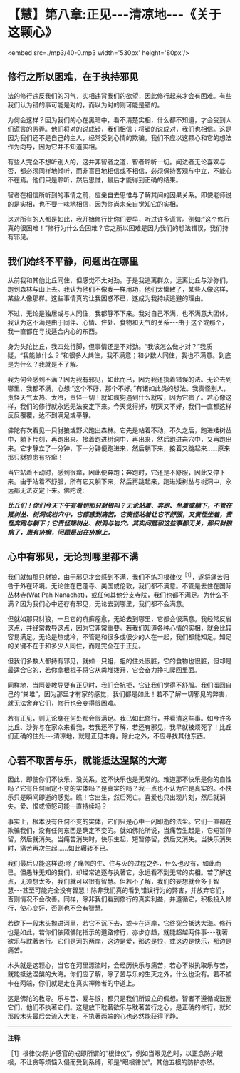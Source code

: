 * 【慧】第八章:正见-﻿-﻿-清凉地-﻿-﻿-《关于这颗心》

<embed src=./mp3/40-0.mp3 width='530px' height='80px'/>

** 修行之所以困难，在于执持邪见

法的修行违反我们的习气，实相违背我们的欲望，因此修行起来才会有困难。有些我们认为错的事可能是对的，而以为对的则可能是错的。

为何会这样？因为我们的心在黑暗中，看不清楚实相，什么都不知道，才会受到人们谎言的愚弄。他们将对的说成错，我们相信；将错的说成对，我们也相信。这是因为我们还不是自己的主人，经常受到心情的欺骗。我们不应以这颗心和它的想法作为向导，因为它并不知道实相。

有些人完全不想听别人的，这并非智者之道，智者聆听一切。闻法者无论喜欢与否，都必须同样地倾听，而非盲目地相信或不相信，必须保持客观与中立，不能心不在焉。他们只是聆听，然后思惟，最后才能得到正确的结果。

智者在相信所听到的事情之前，应亲自去思惟与了解其间的因果关系。即使老师说的是实相，也不要一味地相信，因为你尚未亲自觉知它的实相。

这对所有的人都是如此，我开始修行比你们要早，听过许多谎言。例如:“这个修行真的很困难！”修行为什么会困难？它之所以困难是因为我们的想法错误，我们持有邪见。

** 我们始终不平静，问题出在哪里

  从前我和其他比丘同住，但感觉不太对劲。于是我逃离群众，远离比丘与沙弥们，跑到森林与山上去。我认为他们不像我一样用功，他们太懒散了，某些人像这样，某些人像那样。这些事情真的让我困惑不已，遂成为我持续逃避的理由。

不过，无论是独居或与人同住，我都静不下来。我对自己不满，也不满意大团体，我认为这不满是由于同伴、心情、住处、食物和天气的关系-﻿-﻿-由于这个或那个，我一直都在寻找适合内心的东西。

身为头陀比丘，我四处行脚，但事情还是不对劲。“我该怎么做才对？”我质疑，“我能做什么？”和很多人共住，我不满意；和少数人同住，我也不满意。到底是为什么？我就是不了解。

我为何会感到不满？因为我有邪见，如此而已，因为我还执着错误的法。无论去到哪里，我都不满，心想:“这个不好，那个不好。”有诸如此类的想法。我责怪别人，责怪天气太热、太冷，责怪一切！就如疯狗遇到什么就咬，因为它疯了。若心像这样，我们的修行就永远无法安定下来。今天觉得好，明天又不好，我们一直都这样反反覆覆，达不到满足或平静。

佛陀有次看见一只豺狼或野犬跑出森林。它先是站着不动，不久之后，跑进矮树丛中，躺下片刻，再跑出来。接着跑进树洞中，再出来，然后跑进岩穴中，又再跑出来。它才静立了一分钟，下一分钟便跑进来，然后躺下来，接着又跳起来......原来那只豺狼患有疥癣！

当它站着不动时，感到很痒，因此便奔跑；奔跑时，它还是不舒服，因此又停下来。由于站着不舒服，所有它又躺下来，然后再跳起来，跑进矮树丛与树洞中，永远都无法安定下来。佛陀说:

/*比丘们！你们今天下午有看到那只豺狼吗？无论站着、奔跑、坐着或躺下，不管在矮树丛、树洞或岩穴中，它都感到痛苦。它责怪站着让它不舒服，又责怪坐着，责怪奔跑与躺下；它责怪矮树丛、树洞与岩穴。其实问题和这些事都无关，那只豺狼病了，患有疥癣，问题是出在疥癣上。*/

[[./img/40-2.jpeg]]

** 心中有邪见，无论到哪里都不满

我们就如那只豺狼，由于邪见才会感到不满，我们不练习根律仪^{［1］}，遂将痛苦归咎于外在环境。无论住在巴蓬寺、美国或伦敦，我们都不满意。不管是去住在国际丛林寺(Wat
Pah
Nanachat)，或任何其他分支寺院，我们也都不满足。为什么不满？因为我们心中还存有邪见，无论去到哪里，我们都不会满意。

  但就如那只豺狼，一旦它的疥癣痊愈，无论去到哪里，它都会很满意。我经常反省这点，并经常教导这点，因为它非常重要。若我们知道各种心情的实相，就会比较容易满足。无论是热或冷，不管是和很多或很少的人在一起，我们都能知足。知足的关键不在于和多少人同住，而是完全在于正见。

但我们多数人都持有邪见，就如一只蛆，蛆的住处很脏，它的食物也很脏，但却是最适合它的，若你拿根棍子将它从粪堆拨开，它会奋力挣扎爬回里面。

同样地，当阿姜教导要有正见时，我们会抗拒，它让我们觉得不舒服。我们溜回自己的“粪堆”，因为那里才有家的感觉，我们都是如此！若不了解一切邪见的弊害，就无法舍弃它们，修行也会变得很困难。

若有正见，则无论身在何处都会很满足。我已如此修行，并看清这些事。如今许多比丘、沙弥与在家众来看我，若我还不了解，若还有邪见，我早就被烦死了！比丘们正确的住处-﻿-﻿-清凉地，就是正见本身。除此之外，不应寻找其他东西。

** 心若不取苦与乐，就能抵达涅槃的大海

因此，即使你们不快乐，没关系，这不快乐也是无常的。难道那不快乐是你的自性吗？它有任何固定不变的实体吗？是真实的吗？我一点也不认为它是真实的。不快乐只是瞬间即逝的感觉。瞧！它出生，然后死亡。喜爱也只出现片刻，然后就消失。爱、恨或愤怒可能一直持续吗？

事实上，根本没有任何不变的实体，它们只是心中一闪即逝的法尘。它们一直都在欺骗我们，没有任何东西是确定不变的。就如佛陀所说，当痛苦生起是，它短暂停留，然后就消失。当痛苦消失时，快乐生起，短暂停留，然后又消失。当快乐消失时，痛苦再次生起......如此辗转不已。

我们最后只能这样说:除了痛苦的生、住与灭的过程之外，什么也没有，如此而已。但愚昧无知的我们，却经常追逐与执著它，永远看不到无常的实相。若了解这点，无须想太多，我们就可以很有智慧。但若不了解，我们的妄想就会多于智慧-﻿-﻿-甚至可能完全没有智慧！除非我们真的看到错误行为的弊害，并放弃它们，否则情况不会改善。同样，除非我们看到修行的真实利益，并遵循它，积极投入修行，使心变好，否则也不会有智慧。

若砍下一段木头抛进河里，若它不沉下去，或卡在河岸，它终究会抵达大海。修行也是如此，若你们依照佛陀指示的道路修行，亦步亦趋，就能超越两件事-﻿-﻿-耽著欲乐与耽著苦行。它们是河的两岸，这边是爱，那边是恨，或这边是快乐，那边是痛苦。

木头就是这颗心，当它在河里漂流时，会经历快乐与痛苦，若心不拟执取乐与苦，就能抵达涅槃的大海。你们应了解，除了苦与乐的生灭之外，什么也没有。若不被卡在两端，你们就是走在真实禅修者的中道上。

这是佛陀的教导。乐与苦、爱与恨，都只是我们所设立的假想。智者不遵循或鼓励它们，他们不执著它们。这是放下耽著欲乐与耽著苦行之心，是正确的修行，就如那段木头最后会流入大海，不执著两端的心也必然能获得平静。

-----
*注释*:

［1］根律仪:防护感官的戒即所谓的“根律仪”，例如当眼见色时，以正念防护眼根，不让贪等烦恼入侵而受到系缚，即是“眼根律仪”。其他五根的防护亦然。

